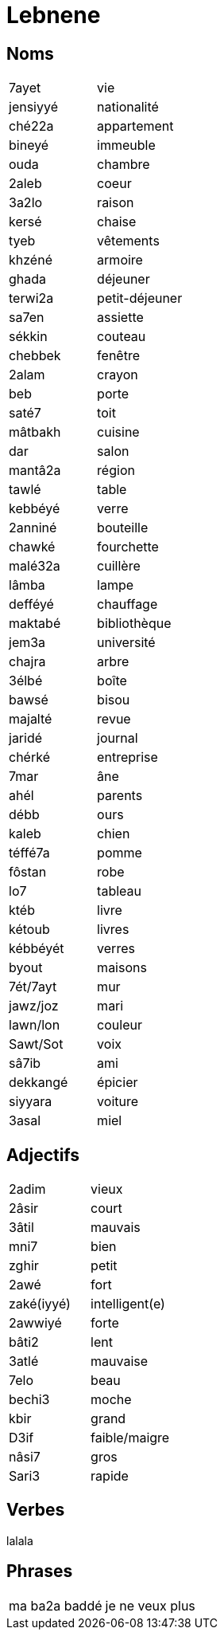 = Lebnene

== Noms

|=======================
| 7ayet | vie
| jensiyyé | nationalité
| ché22a | appartement
| bineyé | immeuble
| ouda | chambre
| 2aleb | coeur
| 3a2lo | raison
| kersé | chaise
| tyeb | vêtements
| khzéné | armoire
| ghada | déjeuner
| terwi2a | petit-déjeuner
| sa7en | assiette
| sékkin | couteau
| chebbek | fenêtre
| 2alam | crayon
| beb | porte
| saté7 | toit
| mâtbakh | cuisine
| dar | salon
| mantâ2a | région
| tawlé | table
| kebbéyé | verre
| 2anniné | bouteille
| chawké | fourchette
| malé32a | cuillère
| lâmba | lampe
| defféyé | chauffage
| maktabé | bibliothèque
| jem3a | université
| chajra | arbre
| 3élbé | boîte
| bawsé | bisou
| majalté | revue
| jaridé | journal
| chérké | entreprise
| 7mar | âne
| ahél | parents
| débb | ours
| kaleb | chien
| téffé7a | pomme
| fôstan | robe
| lo7 | tableau
| ktéb | livre
| kétoub | livres
| kébbéyét | verres
| byout | maisons
| 7ét/7ayt | mur
| jawz/joz | mari
| lawn/lon | couleur
| Sawt/Sot | voix
| sâ7ib | ami
| dekkangé | épicier
| siyyara | voiture
| 3asal | miel
|=======================

== Adjectifs

|=======================
| 2adim | vieux
| 2âsir | court
| 3âtil | mauvais
| mni7 | bien
| zghir | petit
| 2awé | fort
| zaké(iyyé) | intelligent(e)
| 2awwiyé | forte
| bâti2 | lent
| 3atlé | mauvaise
| 7elo | beau
| bechi3 | moche
| kbir | grand
| D3if | faible/maigre 
| nâsi7 | gros
| Sari3 | rapide
|=======================

== Verbes

lalala

== Phrases

|=======================
| ma ba2a baddé | je ne veux plus
|=======================


